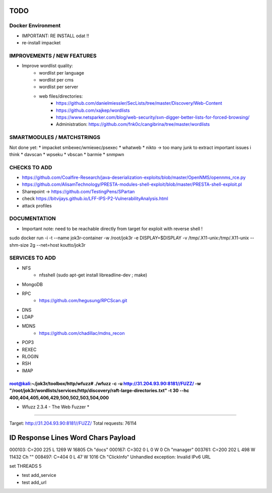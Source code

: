 =====
TODO
=====


Docker Environment
==================
* IMPORTANT: RE INSTALL odat !! 
* re-install impacket



IMPROVEMENTS / NEW FEATURES
===============================================================================


* Improve wordlist quality:
    * wordlist per language
    * wordlist per cms
    * wordlist per server
    * web files/directories:
        * https://github.com/danielmiessler/SecLists/tree/master/Discovery/Web-Content
        * https://github.com/xajkep/wordlists
        * https://www.netsparker.com/blog/web-security/svn-digger-better-lists-for-forced-browsing/
        * Administration: https://github.com/fnk0c/cangibrina/tree/master/wordlists






SMARTMODULES / MATCHSTRINGS
===============================================================================
Not done yet:
* impacket smbexec/wmiexec/psexec
* whatweb
* nikto -> too many junk to extract important issues i think
* davscan
* wpseku 
* vbscan
* barmie
* snmpwn



CHECKS TO ADD
===============================================================================


* https://github.com/Coalfire-Research/java-deserialization-exploits/blob/master/OpenNMS/opennms_rce.py
* https://github.com/AlisamTechnology/PRESTA-modules-shell-exploit/blob/master/PRESTA-shell-exploit.pl
* Sharepoint -> https://github.com/TestingPens/SPartan
* check https://bitvijays.github.io/LFF-IPS-P2-VulnerabilityAnalysis.html



* attack profiles


DOCUMENTATION
===============================================================================
* Important note: need to be reachable directly from target for exploit with reverse shell !

sudo docker run -i -t --name jok3r-container -w /root/jok3r -e DISPLAY=$DISPLAY -v /tmp/.X11-unix:/tmp/.X11-unix --shm-size 2g --net=host koutto/jok3r



SERVICES TO ADD
===============================================================================
* NFS
    * nfsshell (sudo apt-get install libreadline-dev ; make)
* MongoDB
* RPC
    * https://github.com/hegusung/RPCScan.git
* DNS
* LDAP
* MDNS
    * https://github.com/chadillac/mdns_recon
* POP3
* REXEC
* RLOGIN
* RSH
* IMAP






root@kali:~/jok3r/toolbox/http/wfuzz# ./wfuzz -c -u http://31.204.93.90:8181//FUZZ/ -w "/root/jok3r/wordlists/services/http/discovery/raft-large-directories.txt" -t 30 --hc 400,404,405,406,429,500,502,503,504,000 
********************************************************
* Wfuzz 2.3.4 - The Web Fuzzer                         *
********************************************************

Target: http://31.204.93.90:8181//FUZZ/
Total requests: 76114

==================================================================
ID   Response   Lines      Word         Chars          Payload    
==================================================================

000103:  C=200    225 L     1269 W    16805 Ch    "docs"
000167:  C=302      0 L        0 W        0 Ch    "manager"
003761:  C=200    202 L      498 W    11432 Ch    ""
008497:  C=404      0 L       47 W     1016 Ch    "ClickInfo"
Unhandled exception: Invalid IPv6 URL




set THREADS 5

* test add_service
* test add_url